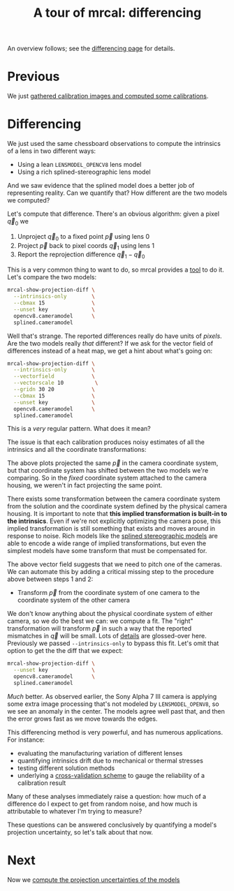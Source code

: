 #+title: A tour of mrcal: differencing
#+OPTIONS: toc:nil

An overview follows; see the [[file:differencing.org][differencing page]] for details.

* Previous
We just [[file:tour-initial-calibration.org][gathered calibration images and computed some calibrations]].

* Differencing
We just used the same chessboard observations to compute the intrinsics of a
lens in two different ways:

- Using a lean =LENSMODEL_OPENCV8= lens model
- Using a rich splined-stereographic lens model

And we saw evidence that the splined model does a better job of representing
reality. Can we quantify that? How different are the two models we computed?

Let's compute that difference. There's an obvious algorithm: given a pixel $\vec
q_0$ we

1. Unproject $\vec q_0$ to a fixed point $\vec p$ using lens 0
2. Project $\vec p$ back to pixel coords $\vec q_1$ using lens 1
3. Report the reprojection difference $\vec q_1 - \vec q_0$

[[file:figures/diff-notransform.svg]]

This is a very common thing to want to do, so mrcal provides a [[file:mrcal-show-projection-diff.html][tool]] to do it.
Let's compare the two models:

#+begin_src sh
mrcal-show-projection-diff \
  --intrinsics-only        \
  --cbmax 15               \
  --unset key              \
  opencv8.cameramodel      \
  splined.cameramodel
#+end_src
#+begin_src sh :exports none :eval no-export
mkdir -p ~/projects/mrcal-doc-external/figures/diff
D=~/projects/mrcal/doc/external/2022-11-05--dtla-overpass--samyang--alpha7/2-f22-infinity/
mrcal-show-projection-diff                           \
  --intrinsics-only                                                   \
  --cbmax 15                                                         \
  --unset key                                                         \
  $D/{opencv8,splined}.cameramodel                         \
  --hardcopy ~/projects/mrcal-doc-external/figures/diff/diff-radius0-heatmap-splined-opencv8.png \
  --terminal 'pngcairo size 1024,768 transparent noenhanced crop font ",12"'
#+end_src

[[file:external/figures/diff/diff-radius0-heatmap-splined-opencv8.png]]

Well that's strange. The reported differences really do have units of /pixels/.
Are the two models really /that/ different? If we ask for the vector field of
differences instead of a heat map, we get a hint about what's going on:

#+begin_src sh
mrcal-show-projection-diff \
  --intrinsics-only        \
  --vectorfield            \
  --vectorscale 10          \
  --gridn 30 20            \
  --cbmax 15               \
  --unset key              \
  opencv8.cameramodel      \
  splined.cameramodel
#+end_src
#+begin_src sh :exports none :eval no-export
D=~/projects/mrcal/doc/external/2022-11-05--dtla-overpass--samyang--alpha7/2-f22-infinity/
mrcal-show-projection-diff                               \
  --intrinsics-only                                                       \
  --vectorfield                                                           \
  --vectorscale 10                                                         \
  --gridn 30 20                                                           \
  --cbmax 15                                                             \
  --unset key                                                             \
  $D/{opencv8,splined}.cameramodel                             \
  --hardcopy ~/projects/mrcal-doc-external/figures/diff/diff-radius0-vectorfield-splined-opencv8.svg \
  --terminal 'svg size 800,600 noenhanced solid dynamic font ",14"'
mrcal-show-projection-diff                               \
  --intrinsics-only                                                       \
  --vectorfield                                                           \
  --vectorscale 10                                                         \
  --gridn 30 20                                                           \
  --cbmax 15                                                             \
  --unset key                                                             \
  $D/{opencv8,splined}.cameramodel                             \
  --hardcopy ~/projects/mrcal-doc-external/figures/diff/diff-radius0-vectorfield-splined-opencv8.pdf \
  --terminal 'pdf size 8in,6in       noenhanced solid color   font ",12"'
#+end_src

[[file:external/figures/diff/diff-radius0-vectorfield-splined-opencv8.svg]]

This is a /very/ regular pattern. What does it mean?

The issue is that each calibration produces noisy estimates of all the
intrinsics and all the coordinate transformations:

[[file:figures/uncertainty.svg]]

The above plots projected the same $\vec p$ in the camera coordinate system, but
that coordinate system has shifted between the two models we're comparing. So in
the /fixed/ coordinate system attached to the camera housing, we weren't in fact
projecting the same point.

There exists some transformation between the camera coordinate system from the
solution and the coordinate system defined by the physical camera housing. It is
important to note that *this implied transformation is built-in to the
intrinsics*. Even if we're not explicitly optimizing the camera pose, this
implied transformation is still something that exists and moves around in
response to noise. Rich models like the [[file:splined-models.org][splined stereographic models]] are able to
encode a wide range of implied transformations, but even the simplest models
have some transform that must be compensated for.

The above vector field suggests that we need to pitch one of the cameras. We can
automate this by adding a critical missing step to the procedure above between
steps 1 and 2:

- Transform $\vec p$ from the coordinate system of one camera to the coordinate
  system of the other camera

[[file:figures/diff-yestransform.svg]]

We don't know anything about the physical coordinate system of either camera, so
we do the best we can: we compute a fit. The "right" transformation will
transform $\vec p$ in such a way that the reported mismatches in $\vec q$ will
be small. Lots of [[file:differencing.org][details]] are glossed-over here. Previously we passed
=--intrinsics-only= to bypass this fit. Let's omit that option to get the the
diff that we expect:

#+begin_src sh
mrcal-show-projection-diff \
  --unset key              \
  opencv8.cameramodel      \
  splined.cameramodel
#+end_src
#+begin_src sh :exports none :eval no-export
D=~/projects/mrcal/doc/external/2022-11-05--dtla-overpass--samyang--alpha7/2-f22-infinity/
mrcal-show-projection-diff           \
  --unset key                                         \
  $D/{opencv8,splined}.cameramodel         \
  --hardcopy ~/projects/mrcal-doc-external/figures/diff/diff-splined-opencv8.png \
  --terminal 'pngcairo size 1024,768 transparent noenhanced crop font ",12"'
#+end_src

[[file:external/figures/diff/diff-splined-opencv8.png]]

/Much/ better. As observed earlier, the Sony Alpha 7 III camera is applying some
extra image processing that's not modeled by =LENSMODEL_OPENV8=, so we see an
anomaly in the center. The models agree well past that, and then the error grows
fast as we move towards the edges.

This differencing method is very powerful, and has numerous applications. For
instance:

- evaluating the manufacturing variation of different lenses
- quantifying intrinsics drift due to mechanical or thermal stresses
- testing different solution methods
- underlying a [[file:tour-cross-validation.org][cross-validation scheme]] to gauge the reliability of a calibration
  result

Many of these analyses immediately raise a question: how much of a difference do
I expect to get from random noise, and how much is attributable to whatever I'm
trying to measure?

These questions can be answered conclusively by quantifying a model's projection
uncertainty, so let's talk about that now.

* Next
Now we [[file:tour-uncertainty.org][compute the projection uncertainties of the models]]
